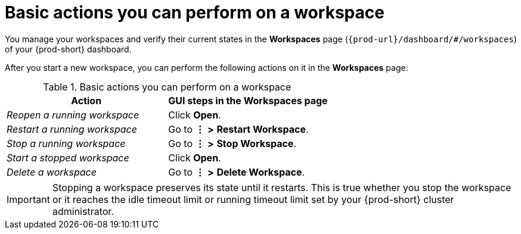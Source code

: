 :_content-type: REFERENCE
:description: Basic actions you can perform on a workspace
:keywords: running-workspace, stopped-workspace, open-workspace, open-a-workspace, open-a-running-workspace, opening-workspace, opening-a-workspace, opening-a-running-workspace, how-to-open-workspace, how-to-open-a-workspace, how-to-open-a-running-workspace, reopen-workspace, reopen-a-workspace, reopen-a-running-workspace, reopening-workspace, reopening-a-workspace, reopening-a-running-workspace, how-to-reopen-workspace, how-to-reopen-a-workspace, how-to-reopen-a-running-workspace, restart-workspace, restart-a-workspace, restart-a-running-workspace, restarting-workspace, restarting-a-workspace, restarting-a-running-workspace, how-to-restart-workspace, how-to-restart-a-workspace, how-to-restart-a-running-workspace, stop-workspace, stop-a-workspace, stop-a-running-workspace,  stopping-workspace, stopping-a-workspace, stopping-a-running-workspace, how-to-stop-workspace, how-to-stop-a-workspace, how-to-stop-a-running-workspace, start-workspace, start-a-workspace, start-stopped-workspace, start-a-stopped-workspace, starting-workspace, starting-a-workspace, starting-stopped-workspace, starting-a-stopped-workspace, how-to-start-workspace, how-to-start-a-workspace, how-to-start-stopped-workspace, how-to-start-a-stopped-workspace, delete-workspace, delete-a-workspace, deleting-workspace, deleting-a-workspace, how-to-delete-workspace, how-to-delete-a-workspace
:navtitle: Basic actions you can perform on a workspace
// :page-aliases:

[id="basic-actions-you-can-perform-on-a-workspace_{context}"]
= Basic actions you can perform on a workspace

You manage your workspaces and verify their current states in the *Workspaces* page (`pass:c,a,q[{prod-url}]/dashboard/#/workspaces`) of your {prod-short} dashboard.

After you start a new workspace, you can perform the following actions on it in the *Workspaces* page:

.Basic actions you can perform on a workspace
|===
| Action | GUI steps in the Workspaces page

| _Reopen a running workspace_
| Click *Open*.

| _Restart a running workspace_
| Go to *⋮* *>* *Restart Workspace*.

| _Stop a running workspace_
| Go to *⋮* *>* *Stop Workspace*.

| _Start a stopped workspace_
| Click *Open*.

| _Delete a workspace_
| Go to *⋮* *>* *Delete Workspace*.

|===

IMPORTANT: Stopping a workspace preserves its state until it restarts. This is true whether you stop the workspace or it reaches the idle timeout limit or running timeout limit set by your {prod-short} cluster administrator.